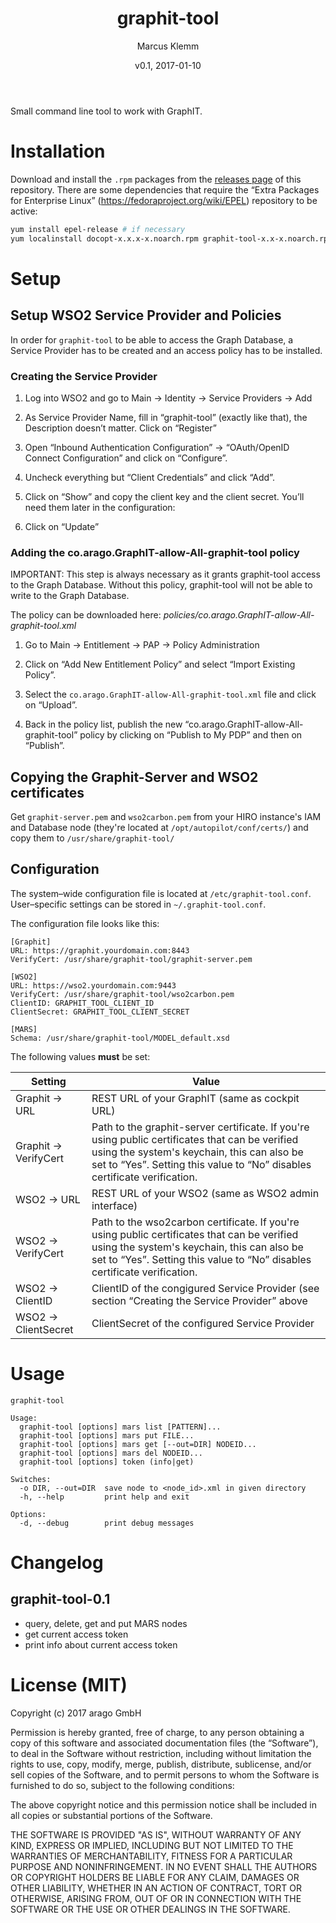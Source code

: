 #+TITLE: graphit-tool
#+AUTHOR: Marcus Klemm
#+DATE: v0.1, 2017-01-10
#+ATTR_ASCIIDOC: :icons font

Small command line tool to work with GraphIT.

* Installation
  Download and install the ~.rpm~ packages from the [[../../releases][releases page]] of this repository. There are some dependencies that require
  the “Extra Packages for Enterprise Linux”
  (https://fedoraproject.org/wiki/EPEL) repository to be active:

#+BEGIN_SRC sh :exports code
yum install epel-release # if necessary
yum localinstall docopt-x.x.x-x.noarch.rpm graphit-tool-x.x-x.noarch.rpm
#+END_SRC

* Setup
** Setup WSO2 Service Provider and Policies
   In order for ~graphit-tool~ to be able to access the Graph
   Database, a Service Provider has to be created and an access policy
   has to be installed.

*** Creating the Service Provider
	1. Log into WSO2 and go to Main → Identity → Service Providers → Add

	2. As Service Provider Name, fill in “graphit-tool”
       (exactly like that), the Description doesn’t matter. Click on
       “Register”

	   #+ATTR_ASCIIDOC: :width 600 :align center
	   [[file:img/add_service_provider.png]]

	3. Open “Inbound Authentication Configuration” → “OAuth/OpenID
       Connect Configuration” and click on “Configure”.

	   #+ATTR_ASCIIDOC: :width 600 :align center
	   [[file:img/conf_service_provider.png]]

	4. Uncheck everything but “Client Credentials” and click “Add”.

	   #+ATTR_ASCIIDOC: :width 600 :align center
	   [[file:img/auth_settings.png]]

	5. Click on “Show” and copy the client key and the client
       secret. You’ll need them later in the configuration:

	   #+ATTR_ASCIIDOC: :width 600 :align center
	   [[file:img/credentials.png]]

	6. Click on “Update”

*** Adding the co.arago.GraphIT-allow-All-graphit-tool policy
	IMPORTANT: This step is always necessary as it grants graphit-tool
	access to the Graph Database. Without this policy, graphit-tool
	will not be able to write to the Graph Database.

	The policy can be downloaded here: [[policies/co.arago.GraphIT-allow-All-graphit-tool.xml]]

	1. Go to Main → Entitlement → PAP → Policy Administration

	2. Click on “Add New Entitlement Policy” and select “Import
       Existing Policy”.

	3. Select the ~co.arago.GraphIT-allow-All-graphit-tool.xml~ file
       and click on “Upload”.

	4. Back in the policy list, publish the new
       “co.arago.GraphIT-allow-All-graphit-tool” policy by clicking on
       “Publish to My PDP” and then on “Publish”.
** Copying the Graphit-Server and WSO2 certificates
   Get ~graphit-server.pem~ and ~wso2carbon.pem~ from your HIRO
   instance's IAM and Database node (they're located at
   ~/opt/autopilot/conf/certs/~) and copy them to
   ~/usr/share/graphit-tool/~
** Configuration
   The system–wide configuration file is located at
   ~/etc/graphit-tool.conf~. User–specific settings can be stored in
   =~/.graphit-tool.conf=.

   The configuration file looks like this:
   #+BEGIN_SRC
[Graphit]
URL: https://graphit.yourdomain.com:8443
VerifyCert: /usr/share/graphit-tool/graphit-server.pem

[WSO2]
URL: https://wso2.yourdomain.com:9443
VerifyCert: /usr/share/graphit-tool/wso2carbon.pem
ClientID: GRAPHIT_TOOL_CLIENT_ID
ClientSecret: GRAPHIT_TOOL_CLIENT_SECRET

[MARS]
Schema: /usr/share/graphit-tool/MODEL_default.xsd
   #+END_SRC

   The following values *must* be set:
   #+ATTR_ASCIIDOC: :width 100
   | Setting              | Value                                                                                                                                                                                                                      |
   |----------------------+----------------------------------------------------------------------------------------------------------------------------------------------------------------------------------------------------------------------------|
   | Graphit → URL        | REST URL of your GraphIT (same as cockpit URL)                                                                                                                                                                             |
   | Graphit → VerifyCert | Path to the graphit-server certificate. If you're using public certificates that can be verified using the system's keychain, this can also be set to “Yes”. Setting this value to “No” disables certificate verification. |
   | WSO2 → URL           | REST URL of your WSO2 (same as WSO2 admin interface)                                                                                                                                                                       |
   | WSO2 → VerifyCert    | Path to the wso2carbon certificate. If you're using public certificates that can be verified using the system's keychain, this can also be set to “Yes”. Setting this value to “No” disables certificate verification.     |
   | WSO2 → ClientID      | ClientID of the congigured Service Provider (see section “Creating the Service Provider” above                                                                                                                             |
   | WSO2 → ClientSecret  | ClientSecret of the configured Service Provider                                                                                                                                                                            |
* Usage
  #+BEGIN_SRC
graphit-tool

Usage:
  graphit-tool [options] mars list [PATTERN]...
  graphit-tool [options] mars put FILE...
  graphit-tool [options] mars get [--out=DIR] NODEID...
  graphit-tool [options] mars del NODEID...
  graphit-tool [options] token (info|get)

Switches:
  -o DIR, --out=DIR  save node to <node_id>.xml in given directory
  -h, --help         print help and exit

Options:
  -d, --debug        print debug messages
  #+END_SRC
* Changelog
** graphit-tool-0.1
   - query, delete, get and put MARS nodes
   - get current access token
   - print info about current access token
* License (MIT)
  Copyright (c) 2017 arago GmbH

  Permission is hereby granted, free of charge, to any person
  obtaining a copy of this software and associated documentation files
  (the “Software”), to deal in the Software without restriction,
  including without limitation the rights to use, copy, modify, merge,
  publish, distribute, sublicense, and/or sell copies of the Software,
  and to permit persons to whom the Software is furnished to do so,
  subject to the following conditions:

  The above copyright notice and this permission notice shall be
  included in all copies or substantial portions of the Software.

  THE SOFTWARE IS PROVIDED "AS IS", WITHOUT WARRANTY OF ANY KIND,
  EXPRESS OR IMPLIED, INCLUDING BUT NOT LIMITED TO THE WARRANTIES OF
  MERCHANTABILITY, FITNESS FOR A PARTICULAR PURPOSE AND
  NONINFRINGEMENT. IN NO EVENT SHALL THE AUTHORS OR COPYRIGHT HOLDERS
  BE LIABLE FOR ANY CLAIM, DAMAGES OR OTHER LIABILITY, WHETHER IN AN
  ACTION OF CONTRACT, TORT OR OTHERWISE, ARISING FROM, OUT OF OR IN
  CONNECTION WITH THE SOFTWARE OR THE USE OR OTHER DEALINGS IN THE
  SOFTWARE.
